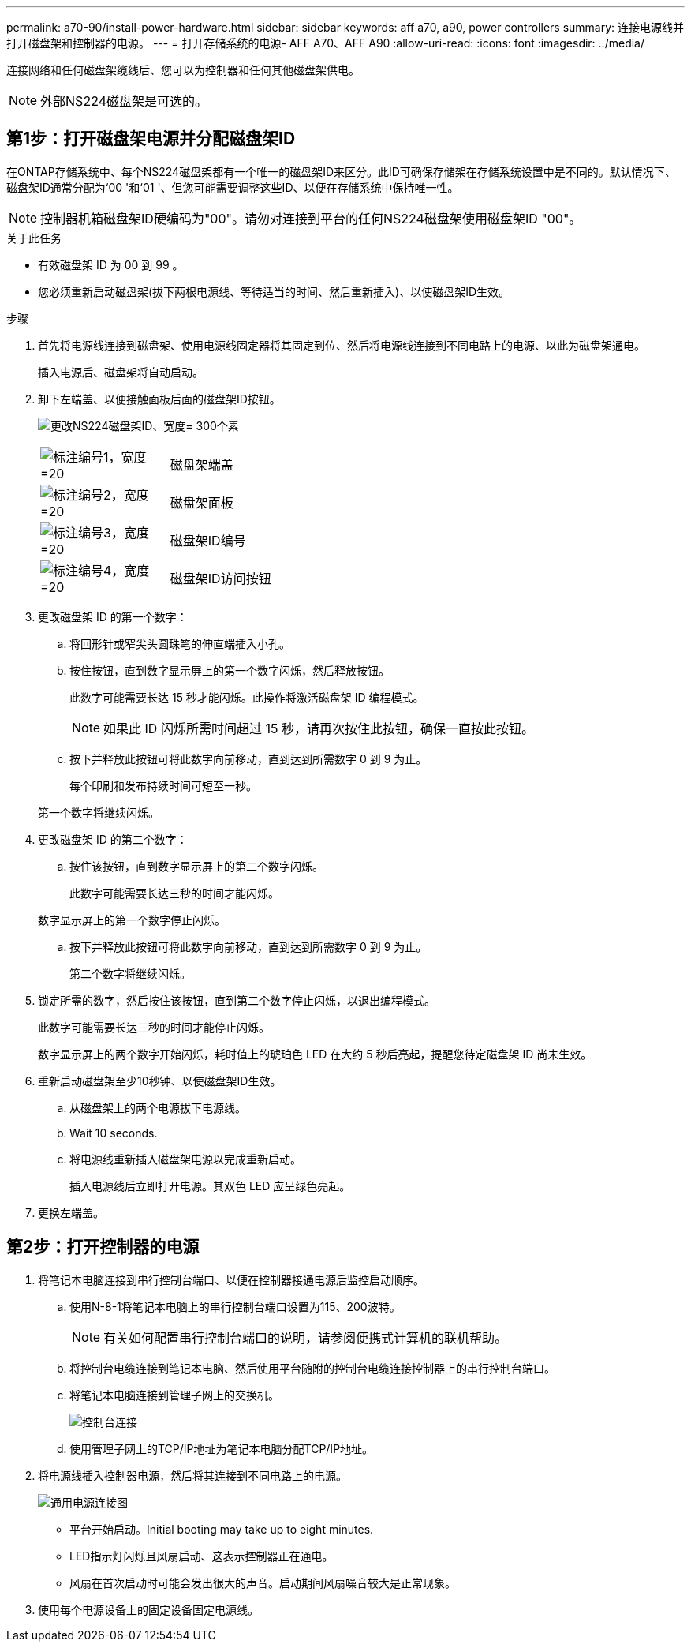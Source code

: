 ---
permalink: a70-90/install-power-hardware.html 
sidebar: sidebar 
keywords: aff a70, a90, power controllers 
summary: 连接电源线并打开磁盘架和控制器的电源。 
---
= 打开存储系统的电源- AFF A70、AFF A90
:allow-uri-read: 
:icons: font
:imagesdir: ../media/


[role="lead"]
连接网络和任何磁盘架缆线后、您可以为控制器和任何其他磁盘架供电。


NOTE: 外部NS224磁盘架是可选的。



== 第1步：打开磁盘架电源并分配磁盘架ID

在ONTAP存储系统中、每个NS224磁盘架都有一个唯一的磁盘架ID来区分。此ID可确保存储架在存储系统设置中是不同的。默认情况下、磁盘架ID通常分配为‘00 '和‘01 '、但您可能需要调整这些ID、以便在存储系统中保持唯一性。


NOTE: 控制器机箱磁盘架ID硬编码为"00"。请勿对连接到平台的任何NS224磁盘架使用磁盘架ID "00"。

.关于此任务
* 有效磁盘架 ID 为 00 到 99 。
* 您必须重新启动磁盘架(拔下两根电源线、等待适当的时间、然后重新插入)、以使磁盘架ID生效。


.步骤
. 首先将电源线连接到磁盘架、使用电源线固定器将其固定到位、然后将电源线连接到不同电路上的电源、以此为磁盘架通电。
+
插入电源后、磁盘架将自动启动。

. 卸下左端盖、以便接触面板后面的磁盘架ID按钮。
+
image:drw_a900_oie_change_ns224_shelf_id_ieops-836.svg["更改NS224磁盘架ID、宽度= 300个素"]

+
[cols="20%,80%"]
|===


 a| 
image:legend_icon_01.svg["标注编号1，宽度=20"]
 a| 
磁盘架端盖



 a| 
image:legend_icon_02.svg["标注编号2，宽度=20"]
 a| 
磁盘架面板



 a| 
image:legend_icon_03.svg["标注编号3，宽度=20"]
 a| 
磁盘架ID编号



 a| 
image:legend_icon_04.svg["标注编号4，宽度=20"]
 a| 
磁盘架ID访问按钮

|===
. 更改磁盘架 ID 的第一个数字：
+
.. 将回形针或窄尖头圆珠笔的伸直端插入小孔。
.. 按住按钮，直到数字显示屏上的第一个数字闪烁，然后释放按钮。
+
此数字可能需要长达 15 秒才能闪烁。此操作将激活磁盘架 ID 编程模式。

+

NOTE: 如果此 ID 闪烁所需时间超过 15 秒，请再次按住此按钮，确保一直按此按钮。

.. 按下并释放此按钮可将此数字向前移动，直到达到所需数字 0 到 9 为止。
+
每个印刷和发布持续时间可短至一秒。

+
第一个数字将继续闪烁。



. 更改磁盘架 ID 的第二个数字：
+
.. 按住该按钮，直到数字显示屏上的第二个数字闪烁。
+
此数字可能需要长达三秒的时间才能闪烁。

+
数字显示屏上的第一个数字停止闪烁。

.. 按下并释放此按钮可将此数字向前移动，直到达到所需数字 0 到 9 为止。
+
第二个数字将继续闪烁。



. 锁定所需的数字，然后按住该按钮，直到第二个数字停止闪烁，以退出编程模式。
+
此数字可能需要长达三秒的时间才能停止闪烁。

+
数字显示屏上的两个数字开始闪烁，耗时值上的琥珀色 LED 在大约 5 秒后亮起，提醒您待定磁盘架 ID 尚未生效。

. 重新启动磁盘架至少10秒钟、以使磁盘架ID生效。
+
.. 从磁盘架上的两个电源拔下电源线。
.. Wait 10 seconds.
.. 将电源线重新插入磁盘架电源以完成重新启动。
+
插入电源线后立即打开电源。其双色 LED 应呈绿色亮起。



. 更换左端盖。




== 第2步：打开控制器的电源

. 将笔记本电脑连接到串行控制台端口、以便在控制器接通电源后监控启动顺序。
+
.. 使用N-8-1将笔记本电脑上的串行控制台端口设置为115、200波特。
+

NOTE: 有关如何配置串行控制台端口的说明，请参阅便携式计算机的联机帮助。

.. 将控制台电缆连接到笔记本电脑、然后使用平台随附的控制台电缆连接控制器上的串行控制台端口。
.. 将笔记本电脑连接到管理子网上的交换机。
+
image:drw_a1k_70-90_console_connection_ieops-1702.svg["控制台连接"]

.. 使用管理子网上的TCP/IP地址为笔记本电脑分配TCP/IP地址。


. 将电源线插入控制器电源，然后将其连接到不同电路上的电源。
+
image:drw_affa1k_power_source_icon_ieops-1700.svg["通用电源连接图"]

+
** 平台开始启动。Initial booting may take up to eight minutes.
** LED指示灯闪烁且风扇启动、这表示控制器正在通电。
** 风扇在首次启动时可能会发出很大的声音。启动期间风扇噪音较大是正常现象。


. 使用每个电源设备上的固定设备固定电源线。

